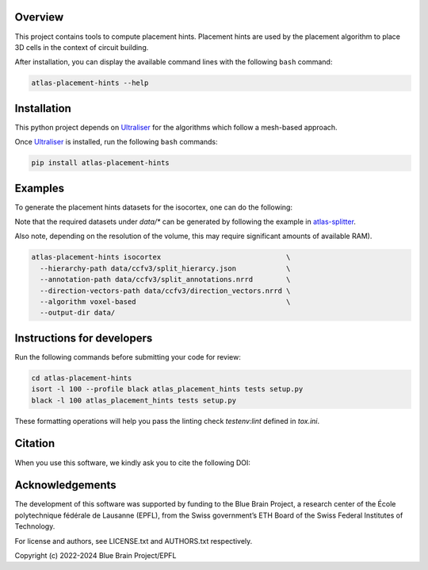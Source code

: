 |banner|

Overview
=========

This project contains tools to compute placement hints.
Placement hints are used by the placement algorithm to place 3D cells in the context of circuit building.

After installation, you can display the available command lines with the following ``bash`` command:

.. code-block:: bash

    atlas-placement-hints --help

Installation
============

This python project depends on Ultraliser_ for the algorithms which follow a mesh-based approach.

Once Ultraliser_ is installed, run the following ``bash`` commands:

.. code-block:: bash

    pip install atlas-placement-hints

Examples
========

To generate the placement hints datasets for the isocortex, one can do the following:

Note that the required datasets under `data/*` can be generated by following the example in `atlas-splitter`_.

Also note, depending on the resolution of the volume, this may require significant amounts of available RAM).

.. code-block:: bash

   atlas-placement-hints isocortex                              \
     --hierarchy-path data/ccfv3/split_hierarcy.json            \
     --annotation-path data/ccfv3/split_annotations.nrrd        \
     --direction-vectors-path data/ccfv3/direction_vectors.nrrd \
     --algorithm voxel-based                                    \
     --output-dir data/

Instructions for developers
===========================

Run the following commands before submitting your code for review:

.. code-block:: bash

    cd atlas-placement-hints
    isort -l 100 --profile black atlas_placement_hints tests setup.py
    black -l 100 atlas_placement_hints tests setup.py

These formatting operations will help you pass the linting check `testenv:lint` defined in `tox.ini`.

Citation
========

When you use this software, we kindly ask you to cite the following DOI:

.. image:: https://zenodo.org/badge/451806240.svg
   :target: https://zenodo.org/badge/latestdoi/451806240

Acknowledgements
================

The development of this software was supported by funding to the Blue Brain Project, a research center of the École polytechnique fédérale de Lausanne (EPFL), from the Swiss government’s ETH Board of the Swiss Federal Institutes of Technology.

For license and authors, see LICENSE.txt and AUTHORS.txt respectively.

Copyright (c) 2022-2024 Blue Brain Project/EPFL

.. _Ultraliser: https://github.com/BlueBrain/Ultraliser
.. _`atlas-splitter`: https://github.com/BlueBrain/atlas-splitter

.. substitutions

.. |banner| image:: doc/source/static/atlas-placement-hints.jpg
